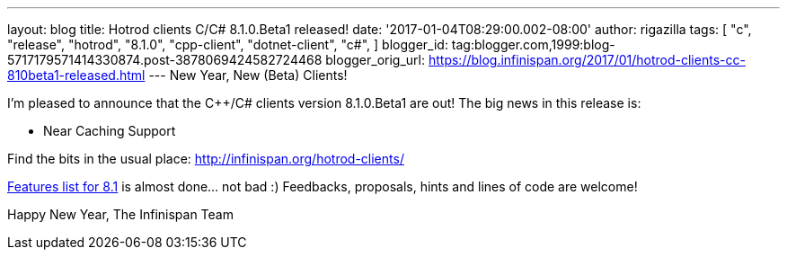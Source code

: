 ---
layout: blog
title: Hotrod clients C++/C# 8.1.0.Beta1 released!
date: '2017-01-04T08:29:00.002-08:00'
author: rigazilla
tags: [ "c++",
"release",
"hotrod",
"8.1.0",
"cpp-client",
"dotnet-client",
"c#",
]
blogger_id: tag:blogger.com,1999:blog-5717179571414330874.post-3878069424582724468
blogger_orig_url: https://blog.infinispan.org/2017/01/hotrod-clients-cc-810beta1-released.html
---
New Year, New (Beta) Clients!

I'm pleased to announce that the C++/C# clients version 8.1.0.Beta1 are
out!
The big news in this release is:


* Near Caching Support


Find the bits in the usual place:
http://infinispan.org/hotrod-clients/

https://issues.jboss.org/browse/HRCPP-289[Features list for 8.1] is
almost done... not bad :)
Feedbacks, proposals, hints and lines of code are welcome!

Happy New Year,
The Infinispan Team

